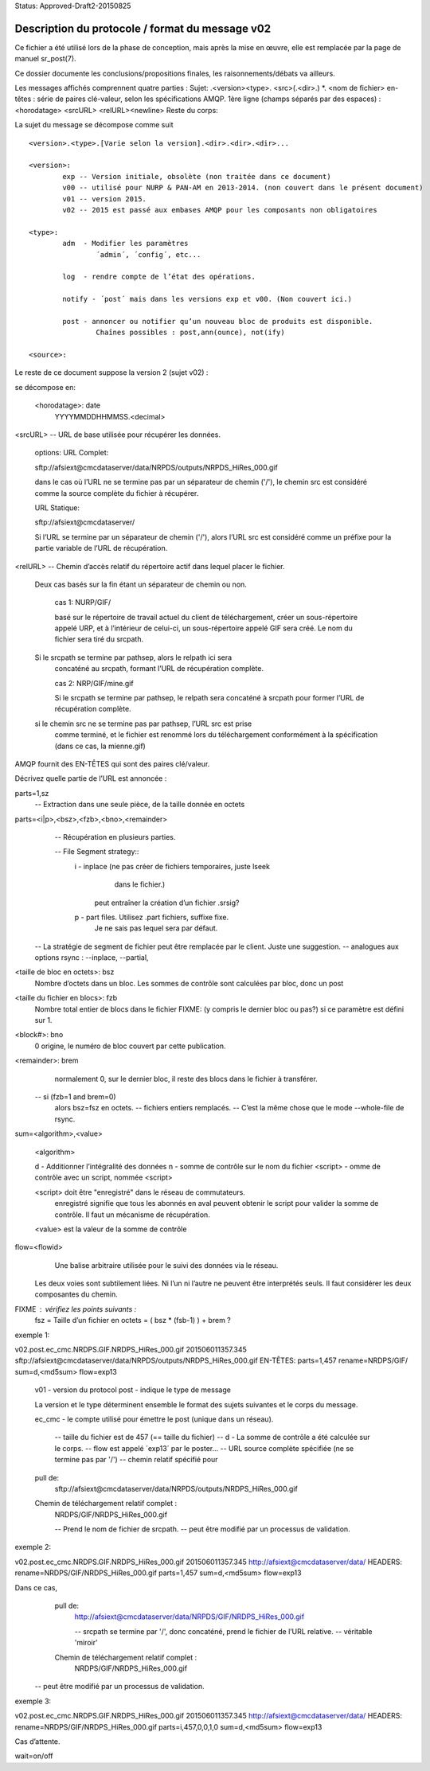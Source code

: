 

Status: Approved-Draft2-20150825

================================================
Description du protocole / format du message v02
================================================

Ce fichier a été utilisé lors de la phase de conception, mais après la mise en œuvre,
elle est remplacée par la page de manuel sr_post(7).

Ce dossier documente les conclusions/propositions finales, les raisonnements/débats
va ailleurs.

Les messages affichés comprennent quatre parties :
Sujet: .<version><type>. <src>(.<dir>.) *. <nom de fichier>
en-têtes : série de paires clé-valeur, selon les spécifications AMQP.
1ère ligne (champs séparés par des espaces) : <horodatage> <srcURL> <relURL><newline>
Reste du corps:

La sujet du message se décompose comme suit ::

	<version>.<type>.[Varie selon la version].<dir>.<dir>.<dir>...

	<version>:
		exp -- Version initiale, obsolète (non traitée dans ce document)
		v00 -- utilisé pour NURP & PAN-AM en 2013-2014. (non couvert dans le présent document)
		v01 -- version 2015.
		v02 -- 2015 est passé aux embases AMQP pour les composants non obligatoires

	<type>:
		adm  - Modifier les paramètres
			´admin´, ´config´, etc...

		log  - rendre compte de l’état des opérations.

		notify - ´post´ mais dans les versions exp et v00. (Non couvert ici.)

		post - annoncer ou notifier qu’un nouveau bloc de produits est disponible.
	       		Chaînes possibles : post,ann(ounce), not(ify)

	<source>:

Le reste de ce document suppose la version 2 (sujet v02) :

se décompose en:

  <horodatage>: date
	YYYYMMDDHHMMSS.<decimal> 

<srcURL> -- URL de base utilisée pour récupérer les données.

	options: URL Complet:

	sftp://afsiext@cmcdataserver/data/NRPDS/outputs/NRPDS_HiRes_000.gif

	dans le cas où l’URL ne se termine pas par un séparateur de chemin ('/'),
        le chemin src est considéré comme la source complète du fichier à récupérer.


	URL Statique:

	sftp://afsiext@cmcdataserver/

	Si l’URL se termine par un séparateur de chemin ('/'), alors l’URL src est
        considéré comme un préfixe pour la partie variable de l’URL de récupération.


<relURL> -- Chemin d’accès relatif du répertoire actif dans lequel placer le fichier.
	
    Deux cas basés sur la fin étant un séparateur de chemin ou non.

	cas 1: NURP/GIF/

	basé sur le répertoire de travail actuel du client de téléchargement,
	créer un sous-répertoire appelé URP, et à l’intérieur de celui-ci, un sous-répertoire
	appelé GIF sera créé.  Le nom du fichier sera tiré du
	srcpath.

    Si le srcpath se termine par pathsep, alors le relpath ici sera
	concaténé au srcpath, formant l’URL de récupération complète.

	cas 2: NRP/GIF/mine.gif

	Si le srcpath se termine par pathsep, le relpath sera concaténé
	à srcpath pour former l’URL de récupération complète.

    si le chemin src ne se termine pas par pathsep, l’URL src est prise
	comme terminé, et le fichier est renommé lors du téléchargement conformément à la
	spécification (dans ce cas, la mienne.gif)


AMQP fournit des EN-TÊTES qui sont des paires clé/valeur.

Décrivez quelle partie de l’URL est annoncée :

parts=1,sz  
	-- Extraction dans une seule pièce, de la taille donnée en octets
	
parts=<i|p>,<bsz>,<fzb>,<bno>,<remainder>
	-- Récupération en plusieurs parties.

        -- File Segment strategy::
		i - inplace (ne pas créer de fichiers temporaires, juste lseek
			dans le fichier.)
		    peut entraîner la création d’un fichier .srsig?
		p - part files.  Utilisez .part fichiers, suffixe fixe.
		    Je ne sais pas lequel sera par défaut.

    -- La stratégie de segment de fichier peut être remplacée par le client. Juste une suggestion.
    -- analogues aux options rsync : --inplace, --partial,

<taille de bloc en octets>: bsz
        Nombre d’octets dans un bloc.
	Les sommes de contrôle sont calculées par bloc, donc un post

<taille du fichier en blocs>: fzb
	Nombre total entier de blocs dans le fichier
	FIXME: (y compris le dernier bloc ou pas?)
	si ce paramètre est défini sur 1.

<block#>: bno
  	0 origine, le numéro de bloc couvert par cette publication.

<remainder>: brem
	normalement 0, sur le dernier bloc, il reste des blocs dans le fichier
        à transférer.

    -- si (fzb=1 and brem=0)
	       alors bsz=fsz en octets.
	       -- fichiers entiers remplacés.
	       -- C’est la même chose que le mode --whole-file de rsync.


sum=<algorithm>,<value>

	<algorithm>

        d - Additionner l’intégralité des données
        n - somme de contrôle sur le nom du fichier
        <script> - omme de contrôle avec un script, nommée <script>

        <script> doit être "enregistré" dans le réseau de commutateurs.
       			enregistré signifie que tous les abonnés en aval
			peuvent obtenir le script pour valider la somme de contrôle.
			Il faut un mécanisme de récupération.

	<value> est la valeur de la somme de contrôle

flow=<flowid>
	Une balise arbitraire utilisée pour le suivi des données via le réseau.

  Les deux voies sont subtilement liées.  Ni l’un ni l’autre ne peuvent être interprétés seuls.
  Il faut considérer les deux composantes du chemin.


FIXME : vérifiez les points suivants :
	fsz = Taille d’un fichier en octets = ( bsz * (fsb-1) ) + brem ?


exemple 1:

v02.post.ec_cmc.NRDPS.GIF.NRDPS_HiRes_000.gif
201506011357.345 sftp://afsiext@cmcdataserver/data/NRPDS/outputs/NRDPS_HiRes_000.gif 
EN-TÊTES:
parts=1,457
rename=NRDPS/GIF/ 
sum=d,<md5sum>
flow=exp13

	v01 - version du protocol
	post - indique le type de message

	La version et le type déterminent ensemble le format des sujets suivantes et le corps du message.

	ec_cmc - le compte utilisé pour émettre le post (unique dans un réseau).
  
	  -- taille du fichier est de 457  (== taille du fichier)
	  -- d - La somme de contrôle a été calculée sur le corps.
	  -- flow est appelé ´exp13´ par le poster...
	  -- URL source complète spécifiée (ne se termine pas par '/')
	  -- chemin relatif spécifié pour

	pull de:
		sftp://afsiext@cmcdataserver/data/NRPDS/outputs/NRDPS_HiRes_000.gif

	Chemin de téléchargement relatif complet :
		NRDPS/GIF/NRDPS_HiRes_000.gif

		-- Prend le nom de fichier de srcpath.
		-- peut être modifié par un processus de validation.


exemple 2:

v02.post.ec_cmc.NRDPS.GIF.NRDPS_HiRes_000.gif
201506011357.345 http://afsiext@cmcdataserver/data/  
HEADERS:
rename=NRDPS/GIF/NRDPS_HiRes_000.gif
parts=1,457
sum=d,<md5sum>
flow=exp13

Dans ce cas,
	pull de:
		http://afsiext@cmcdataserver/data/NRPDS/GIF/NRDPS_HiRes_000.gif

		-- srcpath se termine par '/', donc concaténé, prend le fichier de l’URL relative.
		-- véritable 'miroir'


	Chemin de téléchargement relatif complet :
		NRDPS/GIF/NRDPS_HiRes_000.gif

    -- peut être modifié par un processus de validation.

exemple 3:

v02.post.ec_cmc.NRDPS.GIF.NRDPS_HiRes_000.gif
201506011357.345 http://afsiext@cmcdataserver/data/ 
HEADERS:
rename=NRDPS/GIF/NRDPS_HiRes_000.gif
parts=i,457,0,0,1,0
sum=d,<md5sum>
flow=exp13

Cas d’attente.

wait=on/off


